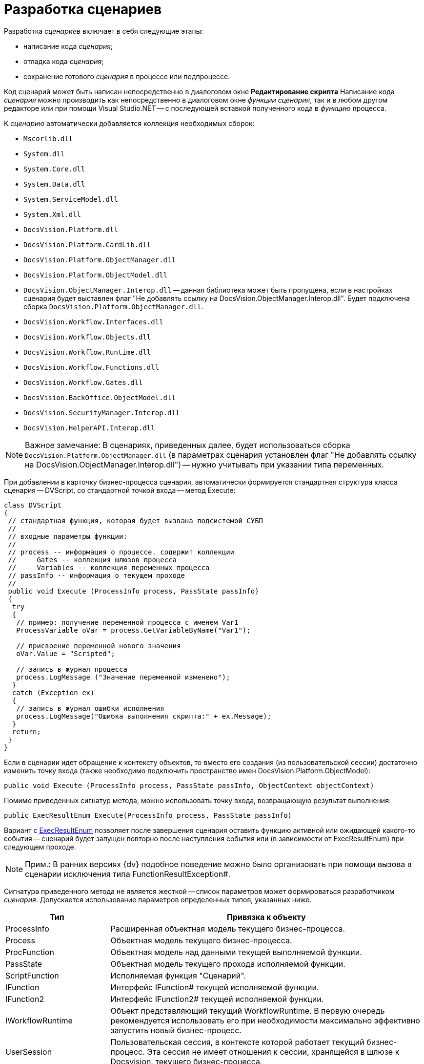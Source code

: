= Разработка сценариев

Разработка _сценариев_ включает в себя следующие этапы:

* написание кода _сценария_;
* отладка кода _сценария_;
* сохранение готового _сценария_ в процессе или подпроцессе.

Код сценарий может быть написан непосредственно в диалоговом окне [.keyword .wintitle]*Редактирование скрипта* Написание кода _сценария_ можно производить как непосредственно в диалоговом окне _функции_ _сценария_, так и в любом другом редакторе или при помощи Visual Studio.NET -- с последующей вставкой полученного кода в _функцию_ процесса.

К _сценарию_ автоматически добавляется коллекция необходимых сборок:

* `Mscorlib.dll`
* `System.dll`
* `System.Core.dll`
* `System.Data.dll`
* `System.ServiceModel.dll`
* `System.Xml.dll`
* `DocsVision.Platform.dll`
* `DocsVision.Platform.CardLib.dll`
* `DocsVision.Platform.ObjectManager.dll`
* `DocsVision.Platform.ObjectModel.dll`
* `DocsVision.ObjectManager.Interop.dll` -- данная библиотека может быть пропущена, если в настройках сценария будет выставлен флаг "Не добавлять ссылку на DocsVision.ObjectManager.Interop.dll". Будет подключена сборка `DocsVision.Platform.ObjectManager.dll`.
* `DocsVision.Workflow.Interfaces.dll`
* `DocsVision.Workflow.Objects.dll`
* `DocsVision.Workflow.Runtime.dll`
* `DocsVision.Workflow.Functions.dll`
* `DocsVision.Workflow.Gates.dll`
* `DocsVision.BackOffice.ObjectModel.dll`
* `DocsVision.SecurityManager.Interop.dll`
* `DocsVision.HelperAPI.Interop.dll`

[NOTE]
====
[.note__title]#Важное замечание:# В сценариях, приведенных далее, будет использоваться сборка `DocsVision.Platform.ObjectManager.dll` (в параметрах сценария установлен флаг "Не добавлять ссылку на DocsVision.ObjectManager.Interop.dll") -- нужно учитывать при указании типа переменных.
====

При добавлении в карточку бизнес-процесса сценария, автоматически формируется стандартная структура класса сценария -- DVScript, со стандартной точкой входа -- метод Execute:

[source,csharp]
----
class DVScript
{
 // стандартная функция, которая будет вызвана подсистемой СУБП
 //
 // входные параметры функции:
 //
 // process -- информация о процессе. содержит коллекции
 //     Gates -- коллекция шлюзов процесса
 //     Variables -- коллекция переменных процесса
 // passInfo -- информация о текущем проходе
 //
 public void Execute (ProcessInfo process, PassState passInfo)
 {
  try
  {
   // пример: получение переменной процесса с именем Var1
   ProcessVariable oVar = process.GetVariableByName("Var1");
   
   // присвоение переменной нового значения
   oVar.Value = "Scripted";

   // запись в журнал процесса
   process.LogMessage ("Значение переменной изменено");
  }
  catch (Exception ex)
  {
   // запись в журнал ошибки исполнения
   process.LogMessage("Ошибка выполнения скрипта:" + ex.Message);
  }
  return;
 }
}
----

Если в сценарии идет обращение к контексту объектов, то вместо его создания (из пользовательской сессии) достаточно изменить точку входа (также необходимо подключить пространство имен DocsVision.Platform.ObjectModel):

[source,csharp]
----
public void Execute (ProcessInfo process, PassState passInfo, ObjectContext objectContext)
----

Помимо приведенных сигнатур метода, можно использовать точку входа, возвращающую результат выполнения:

[source,csharp]
----
public ExecResultEnum Execute(ProcessInfo process, PassState passInfo)
----

Вариант с xref:api/DocsVision/Workflow/Functions/ExecResultEnum_EN.adoc[ExecResultEnum] позволяет после завершения сценария оставить функцию активной или ожидающей какого-то события -- сценарий будет запущен повторно после наступления события или (в зависимости от ExecResultEnum) при следующем проходе.

[NOTE]
====
[.note__title]#Прим.:# В ранних версиях {dv} подобное поведение можно было организовать при помощи вызова в сценарии исключения типа FunctionResultException#.
====

Сигнатура приведенного метода не является жесткой -- список параметров может формироваться разработчиком _сценария_. Допускается использование параметров определенных типов, указанных ниже.

[width="100%",cols="25%,75%",options="header"]
|===
|Тип |Привязка к объекту
|ProcessInfo |Расширенная объектная модель текущего бизнес-процесса.
|Process |Объектная модель текущего бизнес-процесса.
|ProcFunction |Объектная модель над данными текущей выполняемой функции.
|PassState |Объектная модель текущего прохода исполняемой функции.
|ScriptFunction |Исполняемая функция "Сценарий".
|IFunction |Интерфейс IFunction# текущей исполняемой функции.
|IFunction2 |Интерфейс IFunction2# текущей исполняемой функции.
|IWorkflowRuntime |Объект представляющий текущий WorkflowRuntime. В первую очередь рекомендуется использовать его при необходимости максимально эффективно запустить новый бизнес-процесс.
|UserSession |Пользовательская сессия, в контексте которой работает текущий бизнес-процесс. Эта сессия не имеет отношения к сессии, хранящейся в шлюзе к Docsvision, текущего бизнес-процесса.
|ObjectContext |Проинициализированный контекст для работы с объектной моделью над данными, доступной через библиотеку DocsVision.Platform.ObjectModel. В передаваемом ObjectContext будут добавлены сервисы, достаточные для работы с объектами BackOffice.
|DVGate |Шлюз к {dv} текущего бизнес-процесса.
|ExGate |Шлюз к почте текущего бизнес-процесса.
|FSGate |Шлюз к файловой системе текущего бизнес-процесса.
|BasicGate |Шлюз к базовым типам текущего бизнес-процесса.
|AxaptaGate |Шлюз к Axapta\Dynamics Ax текущего бизнес-процесса.
|SPGate |Шлюз к SharePoint текущего бизнес-процесса.
|1CGate |Шлюз к 1C текущего бизнес-процесса.
|Тип стороннего _шлюза_ |Любой сторонний шлюз, который реализует интерфейс IGate и доступен в _бизнес-процессе_.
|===

Кроме того, предусмотрено использование переменной типа xref:api/DocsVision/Workflow/Runtime/ProcessVariable_CL.adoc[ProcessVariable] -- переменная процесса. В этом случае алгоритм получения значения переменной следующий:

. У параметра осуществляется поиск атрибута типа `VariableNameAtrribute`, в значении которого должно быть указано название переменной бизнес-процесса, которую требуется передать в выполняемый _сценарий_. Если такой атрибут у параметра отсутствует, то в качестве имени переменной принимается имя самого параметра метода.
. Если переменная с полученным именем не найдена в _бизнес-процессе_, то в качестве значения параметра будет передан null.
. Если значение параметра определить не удалось, то в качестве его значения принимается DefaultValue данного параметра. Если DefaultValue равно DBValue.Null, то оно принимается равным null.

Использование нескольких параметров, в том числе переменных процессов, позволяет реализовать следующий сценарий:

[source,csharp]
----
// Подключение системных библиотек
using System;
using System.Xml;

// Подключение библиотек СУБП
using DocsVision.Workflow.Objects;
using DocsVision.Workflow.Runtime;
using DocsVision.Workflow.Gates;
using DocsVision.Platform.HelperAPI;

// Подключение дополнительных пространств имен
using DocsVision.Workflow.Functions;
using DocsVision.Platform.ObjectManager;

namespace DVScriptHost
{
 class DVScript
 {   
  // Стандартная функция, которая будет вызвана подсистемой СУБП
  public ExecResultEnum Execute(
   ProcessInfo process                                       // Текущий процесс
   , PassState passInfo                                      // Описание состояния функции в процессе
   , UserSession session                                     // Сессия текущего процесса
   , DVGate gate                                     // Шлюз к {dv} текущего процесса
   , [VariableName("Input card")] ProcessVariable inputCard  // Переменная текущего БП с именем "Input card", т.к. присутствует атрибут VariableName
   , ProcessVariable outputCard                              // Переменная текущего БП с именем "outputCard"
  )
  {
  
   // Выполнение операций, предусмотренных бизнес-логикой

   return ExecResultEnum.Done;
  }
 }
}
----

В приведенном примере метод Execute принимает несколько параметров, два из которых (`inputCard`, `outputCard`) будут получены их переменных процесса. Переменные процесса будут получены по схеме приведенной выше. Сам метод Execute будет вызван при запуске _функции_, в которой он определен. После выполнения операций, предусмотренных бизнес-логикой, метод должен вернуть результат свой работы, например, ExecResultEnum.Done ("Функция успешно выполнилась"). Параметр `passInfo` используется для передачи в метод контекста выполнения (см. описание типаxref:api/DocsVision/Workflow/Objects/PassState_CL.adoc[PassState]) _функции_. При повторном вызове _функции_ в метод будут переданы новые данные.

== См. далее

* xref:WorkflowDevManualComponents32.adoc[Взаимодействие с объектной моделью Workflow]
